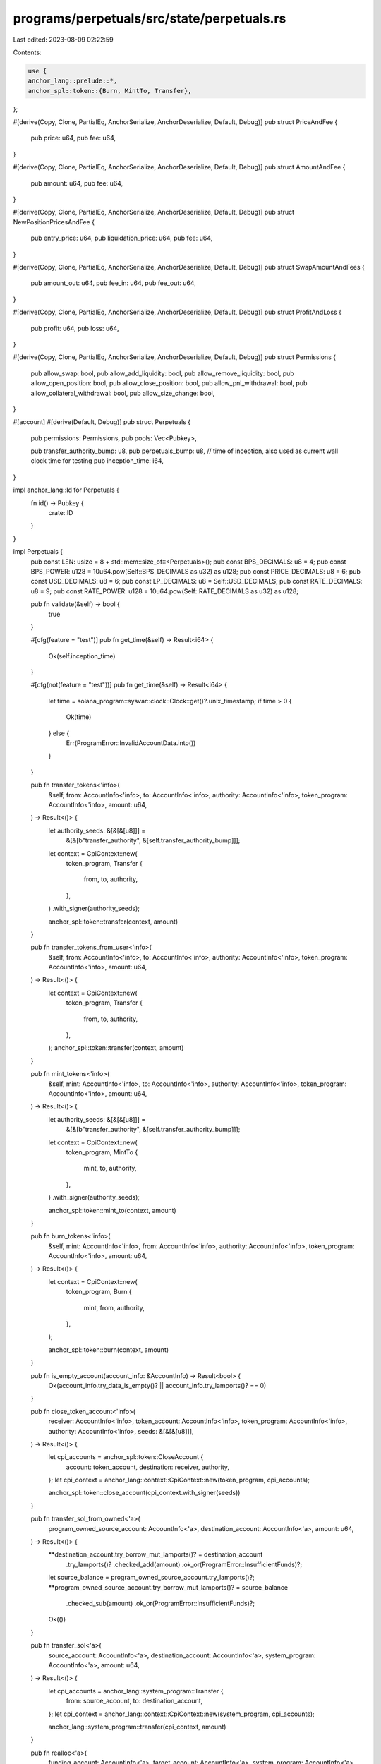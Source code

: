 programs/perpetuals/src/state/perpetuals.rs
===========================================

Last edited: 2023-08-09 02:22:59

Contents:

.. code-block:: rs

    use {
    anchor_lang::prelude::*,
    anchor_spl::token::{Burn, MintTo, Transfer},
};

#[derive(Copy, Clone, PartialEq, AnchorSerialize, AnchorDeserialize, Default, Debug)]
pub struct PriceAndFee {
    pub price: u64,
    pub fee: u64,
}

#[derive(Copy, Clone, PartialEq, AnchorSerialize, AnchorDeserialize, Default, Debug)]
pub struct AmountAndFee {
    pub amount: u64,
    pub fee: u64,
}

#[derive(Copy, Clone, PartialEq, AnchorSerialize, AnchorDeserialize, Default, Debug)]
pub struct NewPositionPricesAndFee {
    pub entry_price: u64,
    pub liquidation_price: u64,
    pub fee: u64,
}

#[derive(Copy, Clone, PartialEq, AnchorSerialize, AnchorDeserialize, Default, Debug)]
pub struct SwapAmountAndFees {
    pub amount_out: u64,
    pub fee_in: u64,
    pub fee_out: u64,
}

#[derive(Copy, Clone, PartialEq, AnchorSerialize, AnchorDeserialize, Default, Debug)]
pub struct ProfitAndLoss {
    pub profit: u64,
    pub loss: u64,
}

#[derive(Copy, Clone, PartialEq, AnchorSerialize, AnchorDeserialize, Default, Debug)]
pub struct Permissions {
    pub allow_swap: bool,
    pub allow_add_liquidity: bool,
    pub allow_remove_liquidity: bool,
    pub allow_open_position: bool,
    pub allow_close_position: bool,
    pub allow_pnl_withdrawal: bool,
    pub allow_collateral_withdrawal: bool,
    pub allow_size_change: bool,
}

#[account]
#[derive(Default, Debug)]
pub struct Perpetuals {
    pub permissions: Permissions,
    pub pools: Vec<Pubkey>,

    pub transfer_authority_bump: u8,
    pub perpetuals_bump: u8,
    // time of inception, also used as current wall clock time for testing
    pub inception_time: i64,
}

impl anchor_lang::Id for Perpetuals {
    fn id() -> Pubkey {
        crate::ID
    }
}

impl Perpetuals {
    pub const LEN: usize = 8 + std::mem::size_of::<Perpetuals>();
    pub const BPS_DECIMALS: u8 = 4;
    pub const BPS_POWER: u128 = 10u64.pow(Self::BPS_DECIMALS as u32) as u128;
    pub const PRICE_DECIMALS: u8 = 6;
    pub const USD_DECIMALS: u8 = 6;
    pub const LP_DECIMALS: u8 = Self::USD_DECIMALS;
    pub const RATE_DECIMALS: u8 = 9;
    pub const RATE_POWER: u128 = 10u64.pow(Self::RATE_DECIMALS as u32) as u128;

    pub fn validate(&self) -> bool {
        true
    }

    #[cfg(feature = "test")]
    pub fn get_time(&self) -> Result<i64> {
        Ok(self.inception_time)
    }

    #[cfg(not(feature = "test"))]
    pub fn get_time(&self) -> Result<i64> {
        let time = solana_program::sysvar::clock::Clock::get()?.unix_timestamp;
        if time > 0 {
            Ok(time)
        } else {
            Err(ProgramError::InvalidAccountData.into())
        }
    }

    pub fn transfer_tokens<'info>(
        &self,
        from: AccountInfo<'info>,
        to: AccountInfo<'info>,
        authority: AccountInfo<'info>,
        token_program: AccountInfo<'info>,
        amount: u64,
    ) -> Result<()> {
        let authority_seeds: &[&[&[u8]]] =
            &[&[b"transfer_authority", &[self.transfer_authority_bump]]];

        let context = CpiContext::new(
            token_program,
            Transfer {
                from,
                to,
                authority,
            },
        )
        .with_signer(authority_seeds);

        anchor_spl::token::transfer(context, amount)
    }

    pub fn transfer_tokens_from_user<'info>(
        &self,
        from: AccountInfo<'info>,
        to: AccountInfo<'info>,
        authority: AccountInfo<'info>,
        token_program: AccountInfo<'info>,
        amount: u64,
    ) -> Result<()> {
        let context = CpiContext::new(
            token_program,
            Transfer {
                from,
                to,
                authority,
            },
        );
        anchor_spl::token::transfer(context, amount)
    }

    pub fn mint_tokens<'info>(
        &self,
        mint: AccountInfo<'info>,
        to: AccountInfo<'info>,
        authority: AccountInfo<'info>,
        token_program: AccountInfo<'info>,
        amount: u64,
    ) -> Result<()> {
        let authority_seeds: &[&[&[u8]]] =
            &[&[b"transfer_authority", &[self.transfer_authority_bump]]];

        let context = CpiContext::new(
            token_program,
            MintTo {
                mint,
                to,
                authority,
            },
        )
        .with_signer(authority_seeds);

        anchor_spl::token::mint_to(context, amount)
    }

    pub fn burn_tokens<'info>(
        &self,
        mint: AccountInfo<'info>,
        from: AccountInfo<'info>,
        authority: AccountInfo<'info>,
        token_program: AccountInfo<'info>,
        amount: u64,
    ) -> Result<()> {
        let context = CpiContext::new(
            token_program,
            Burn {
                mint,
                from,
                authority,
            },
        );

        anchor_spl::token::burn(context, amount)
    }

    pub fn is_empty_account(account_info: &AccountInfo) -> Result<bool> {
        Ok(account_info.try_data_is_empty()? || account_info.try_lamports()? == 0)
    }

    pub fn close_token_account<'info>(
        receiver: AccountInfo<'info>,
        token_account: AccountInfo<'info>,
        token_program: AccountInfo<'info>,
        authority: AccountInfo<'info>,
        seeds: &[&[&[u8]]],
    ) -> Result<()> {
        let cpi_accounts = anchor_spl::token::CloseAccount {
            account: token_account,
            destination: receiver,
            authority,
        };
        let cpi_context = anchor_lang::context::CpiContext::new(token_program, cpi_accounts);

        anchor_spl::token::close_account(cpi_context.with_signer(seeds))
    }

    pub fn transfer_sol_from_owned<'a>(
        program_owned_source_account: AccountInfo<'a>,
        destination_account: AccountInfo<'a>,
        amount: u64,
    ) -> Result<()> {
        **destination_account.try_borrow_mut_lamports()? = destination_account
            .try_lamports()?
            .checked_add(amount)
            .ok_or(ProgramError::InsufficientFunds)?;

        let source_balance = program_owned_source_account.try_lamports()?;
        **program_owned_source_account.try_borrow_mut_lamports()? = source_balance
            .checked_sub(amount)
            .ok_or(ProgramError::InsufficientFunds)?;

        Ok(())
    }

    pub fn transfer_sol<'a>(
        source_account: AccountInfo<'a>,
        destination_account: AccountInfo<'a>,
        system_program: AccountInfo<'a>,
        amount: u64,
    ) -> Result<()> {
        let cpi_accounts = anchor_lang::system_program::Transfer {
            from: source_account,
            to: destination_account,
        };
        let cpi_context = anchor_lang::context::CpiContext::new(system_program, cpi_accounts);

        anchor_lang::system_program::transfer(cpi_context, amount)
    }

    pub fn realloc<'a>(
        funding_account: AccountInfo<'a>,
        target_account: AccountInfo<'a>,
        system_program: AccountInfo<'a>,
        new_len: usize,
        zero_init: bool,
    ) -> Result<()> {
        let new_minimum_balance = Rent::get()?.minimum_balance(new_len);
        let lamports_diff = new_minimum_balance.saturating_sub(target_account.try_lamports()?);

        Perpetuals::transfer_sol(
            funding_account,
            target_account.clone(),
            system_program,
            lamports_diff,
        )?;

        target_account
            .realloc(new_len, zero_init)
            .map_err(|_| ProgramError::InvalidRealloc.into())
    }
}


